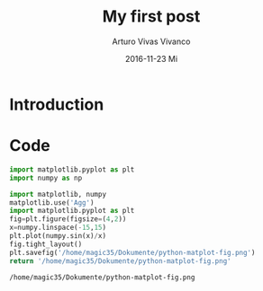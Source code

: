 #+TITLE:       My first post
#+AUTHOR:      Arturo Vivas Vivanco
#+EMAIL:       arturo.vivas@outlook.de
#+DATE:        2016-11-23 Mi
#+URI:         /blog/%y/%m/%d/my-first-post
#+KEYWORDS:    test, test1, test2
#+TAGS:        first, second, third
#+LANGUAGE:    en
#+OPTIONS:     H:3 num:nil toc:nil \n:nil ::t |:t ^:nil -:nil f:t *:t <:t
#+DESCRIPTION: This is my first file


* Introduction

* Code

#+BEGIN_SRC python
import matplotlib.pyplot as plt
import numpy as np
#+END_SRC

#+RESULTS:
: None

#+begin_src python :exports both
import matplotlib, numpy
matplotlib.use('Agg')
import matplotlib.pyplot as plt
fig=plt.figure(figsize=(4,2))
x=numpy.linspace(-15,15)
plt.plot(numpy.sin(x)/x)
fig.tight_layout()
plt.savefig('/home/magic35/Dokumente/python-matplot-fig.png')
return '/home/magic35/Dokumente/python-matplot-fig.png' 
#+end_src


#+RESULTS:
: /home/magic35/Dokumente/python-matplot-fig.png

